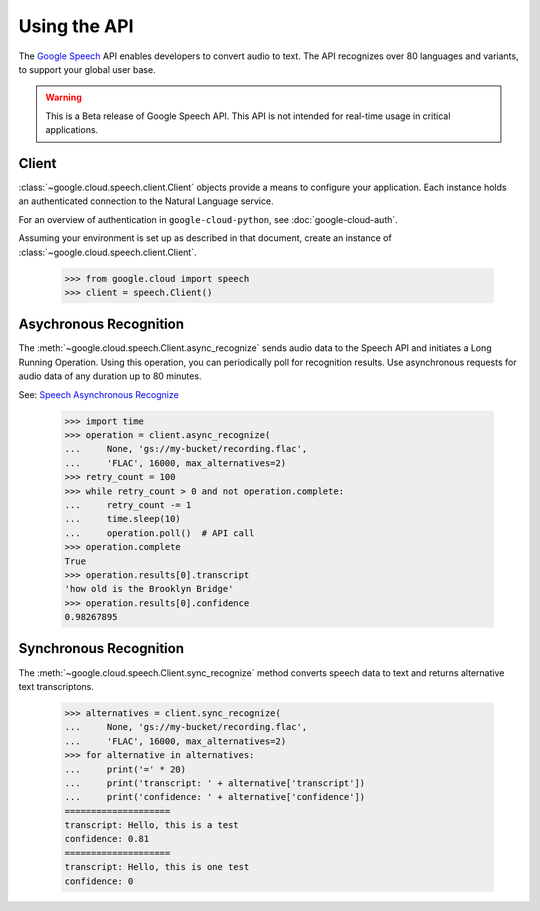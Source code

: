 Using the API
=============

The `Google Speech`_ API enables developers to convert audio to text.
The API recognizes over 80 languages and variants, to support your global user
base.

.. warning::

   This is a Beta release of Google Speech API. This
   API is not intended for real-time usage in critical applications.

.. _Google Speech: https://cloud.google.com/speech/docs/getting-started

Client
------

:class:`~google.cloud.speech.client.Client` objects provide a
means to configure your application. Each instance holds
an authenticated connection to the Natural Language service.

For an overview of authentication in ``google-cloud-python``, see
:doc:`google-cloud-auth`.

Assuming your environment is set up as described in that document,
create an instance of :class:`~google.cloud.speech.client.Client`.

  .. code-block:: python

     >>> from google.cloud import speech
     >>> client = speech.Client()


Asychronous Recognition
-----------------------

The :meth:`~google.cloud.speech.Client.async_recognize` sends audio data to the
Speech API and initiates a Long Running Operation. Using this operation, you
can periodically poll for recognition results. Use asynchronous requests for
audio data of any duration up to 80 minutes.

See: `Speech Asynchronous Recognize`_


  .. code-block:: python

      >>> import time
      >>> operation = client.async_recognize(
      ...     None, 'gs://my-bucket/recording.flac',
      ...     'FLAC', 16000, max_alternatives=2)
      >>> retry_count = 100
      >>> while retry_count > 0 and not operation.complete:
      ...     retry_count -= 1
      ...     time.sleep(10)
      ...     operation.poll()  # API call
      >>> operation.complete
      True
      >>> operation.results[0].transcript
      'how old is the Brooklyn Bridge'
      >>> operation.results[0].confidence
      0.98267895


Synchronous Recognition
-----------------------

The :meth:`~google.cloud.speech.Client.sync_recognize` method converts speech
data to text and returns alternative text transcriptons.

  .. code-block:: python

     >>> alternatives = client.sync_recognize(
     ...     None, 'gs://my-bucket/recording.flac',
     ...     'FLAC', 16000, max_alternatives=2)
     >>> for alternative in alternatives:
     ...     print('=' * 20)
     ...     print('transcript: ' + alternative['transcript'])
     ...     print('confidence: ' + alternative['confidence'])
     ====================
     transcript: Hello, this is a test
     confidence: 0.81
     ====================
     transcript: Hello, this is one test
     confidence: 0

.. _sync_recognize: https://cloud.google.com/speech/reference/rest/v1beta1/speech/syncrecognize
.. _Speech Asynchronous Recognize: https://cloud.google.com/speech/reference/rest/v1beta1/speech/asyncrecognize
